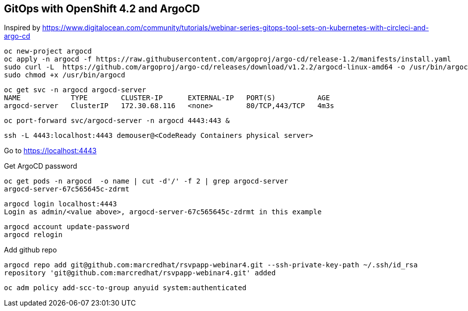 
== GitOps with OpenShift 4.2 and ArgoCD 

Inspired by https://www.digitalocean.com/community/tutorials/webinar-series-gitops-tool-sets-on-kubernetes-with-circleci-and-argo-cd


----
oc new-project argocd
oc apply -n argocd -f https://raw.githubusercontent.com/argoproj/argo-cd/release-1.2/manifests/install.yaml
sudo curl -L  https://github.com/argoproj/argo-cd/releases/download/v1.2.2/argocd-linux-amd64 -o /usr/bin/argocd
sudo chmod +x /usr/bin/argocd
----


----
oc get svc -n argocd argocd-server
NAME            TYPE        CLUSTER-IP      EXTERNAL-IP   PORT(S)          AGE
argocd-server   ClusterIP   172.30.68.116   <none>        80/TCP,443/TCP   4m3s
----


----
oc port-forward svc/argocd-server -n argocd 4443:443 &
----

----
ssh -L 4443:localhost:4443 demouser@<CodeReady Containers physical server>
----

Go to https://localhost:4443

Get ArgoCD password


----
oc get pods -n argocd  -o name | cut -d'/' -f 2 | grep argocd-server
argocd-server-67c565645c-zdrmt
----

----
argocd login localhost:4443
Login as admin/<value above>, argocd-server-67c565645c-zdrmt in this example
----

----
argocd account update-password
argocd relogin
----

Add github repo

----
argocd repo add git@github.com:marcredhat/rsvpapp-webinar4.git --ssh-private-key-path ~/.ssh/id_rsa
repository 'git@github.com:marcredhat/rsvpapp-webinar4.git' added
----

----
oc adm policy add-scc-to-group anyuid system:authenticated
----

